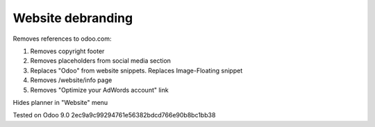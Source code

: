 Website debranding
==================

Removes references to odoo.com:

1. Removes copyright footer
2. Removes placeholders from social media section
3. Replaces "Odoo" from website snippets. Replaces Image-Floating snippet
4. Removes /website/info page
5. Removes "Optimize your AdWords account" link

Hides planner in "Website" menu 

Tested on Odoo 9.0 2ec9a9c99294761e56382bdcd766e90b8bc1bb38
